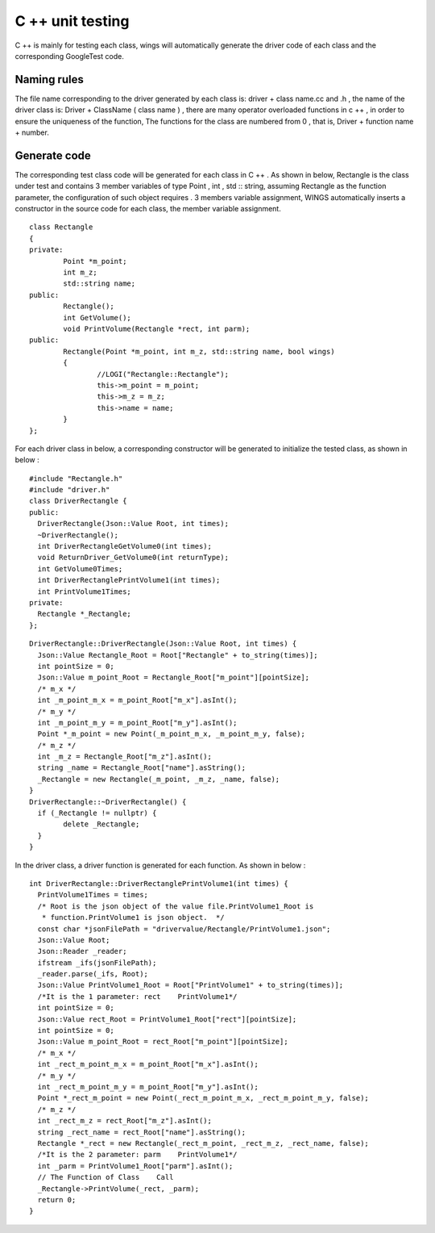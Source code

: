 C ++ unit testing  
=============================================
C ++ is mainly for testing each class, wings will automatically generate the driver code of each class and the corresponding GoogleTest code.

Naming rules
-----------------------

The file name corresponding to the driver generated by each class is: driver + class name.cc and .h , the name of the driver class is: Driver + ClassName ( class name ) , there are many operator overloaded functions in c ++ , in order to ensure the uniqueness of the function, The functions for the class are numbered from 0 , that is, Driver + function name + number.


Generate code
-----------------------

The corresponding test class code will be generated for each class in C ++ . As shown in below, Rectangle is the class under test and contains 3 member variables of type Point , int , std :: string, assuming Rectangle as the function parameter, the configuration of such object requires . 3 members variable assignment, WINGS automatically inserts a constructor in the source code for each class, the member variable assignment.

::

	class Rectangle
	{
	private:
		Point *m_point;
		int m_z;
		std::string name;
	public:
		Rectangle();
		int GetVolume();
		void PrintVolume(Rectangle *rect, int parm);
	public:
		Rectangle(Point *m_point, int m_z, std::string name, bool wings)
		{
			//LOGI("Rectangle::Rectangle");
			this->m_point = m_point;
			this->m_z = m_z;
			this->name = name;
		}
	};


For each driver class in below, a corresponding constructor will be generated to initialize the tested class, as shown in below :

::

	#include "Rectangle.h"
	#include "driver.h"
	class DriverRectangle {
	public:
	  DriverRectangle(Json::Value Root, int times);
	  ~DriverRectangle();
	  int DriverRectangleGetVolume0(int times);
	  void ReturnDriver_GetVolume0(int returnType);
	  int GetVolume0Times;
	  int DriverRectanglePrintVolume1(int times);
	  int PrintVolume1Times;
	private:
	  Rectangle *_Rectangle;
	};

::

	DriverRectangle::DriverRectangle(Json::Value Root, int times) {
	  Json::Value Rectangle_Root = Root["Rectangle" + to_string(times)];
	  int pointSize = 0;
	  Json::Value m_point_Root = Rectangle_Root["m_point"][pointSize];
	  /* m_x */
	  int _m_point_m_x = m_point_Root["m_x"].asInt();
	  /* m_y */
	  int _m_point_m_y = m_point_Root["m_y"].asInt();
	  Point *_m_point = new Point(_m_point_m_x, _m_point_m_y, false);
	  /* m_z */
	  int _m_z = Rectangle_Root["m_z"].asInt();
	  string _name = Rectangle_Root["name"].asString();
	  _Rectangle = new Rectangle(_m_point, _m_z, _name, false);
	}
	DriverRectangle::~DriverRectangle() {
	  if (_Rectangle != nullptr) {
		delete _Rectangle;
	  }
	}
	
	
In the driver class, a driver function is generated for each function. As shown in below :

::

	int DriverRectangle::DriverRectanglePrintVolume1(int times) {
	  PrintVolume1Times = times;
	  /* Root is the json object of the value file.PrintVolume1_Root is
	   * function.PrintVolume1 is json object.  */
	  const char *jsonFilePath = "drivervalue/Rectangle/PrintVolume1.json";
	  Json::Value Root;
	  Json::Reader _reader;
	  ifstream _ifs(jsonFilePath);
	  _reader.parse(_ifs, Root);
	  Json::Value PrintVolume1_Root = Root["PrintVolume1" + to_string(times)];
	  /*It is the 1 parameter: rect    PrintVolume1*/
	  int pointSize = 0;
	  Json::Value rect_Root = PrintVolume1_Root["rect"][pointSize];
	  int pointSize = 0;
	  Json::Value m_point_Root = rect_Root["m_point"][pointSize];
	  /* m_x */
	  int _rect_m_point_m_x = m_point_Root["m_x"].asInt();
	  /* m_y */
	  int _rect_m_point_m_y = m_point_Root["m_y"].asInt();
	  Point *_rect_m_point = new Point(_rect_m_point_m_x, _rect_m_point_m_y, false);
	  /* m_z */
	  int _rect_m_z = rect_Root["m_z"].asInt();
	  string _rect_name = rect_Root["name"].asString();
	  Rectangle *_rect = new Rectangle(_rect_m_point, _rect_m_z, _rect_name, false);
	  /*It is the 2 parameter: parm    PrintVolume1*/
	  int _parm = PrintVolume1_Root["parm"].asInt();
	  // The Function of Class    Call
	  _Rectangle->PrintVolume(_rect, _parm);
	  return 0;
	}

